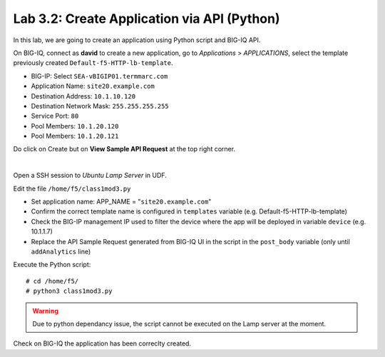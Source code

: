 Lab 3.2: Create Application via API (Python)
--------------------------------------------
In this lab, we are going to create an application using Python script and BIG-IQ API.

On BIG-IQ, connect as **david** to create a new application, go to *Applications* > *APPLICATIONS*, select the template previously created ``Default-f5-HTTP-lb-template``.

- BIG-IP: Select ``SEA-vBIGIP01.termmarc.com``
- Application Name: ``site20.example.com``
- Destination Address: ``10.1.10.120``
- Destination Network Mask: ``255.255.255.255``
- Service Port: ``80``
- Pool Members: ``10.1.20.120``
- Pool Members: ``10.1.20.121``

Do click on Create but on **View Sample API Request** at the top right corner.

.. image:: ../pictures/module3/img_module3_lab3_1.png
  :align: center
  :scale: 50%

|

Open a SSH session to *Ubuntu Lamp Server* in UDF.

Edit the file ``/home/f5/class1mod3.py``

- Set application name: APP_NAME = "``site20.example.com``"
- Confirm the correct template name is configured in ``templates`` variable (e.g. Default-f5-HTTP-lb-template)
- Check the BIG-IP management IP used to filter the device where the app will be deployed in variable ``device`` (e.g. 10.1.1.7)
- Replace the API Sample Request generated from BIG-IQ UI in the script in the ``post_body`` variable (only until ``addAnalytics`` line)

Execute the Python script::

    # cd /home/f5/
    # python3 class1mod3.py

.. warning:: Due to python dependancy issue, the script cannot be executed on the Lamp server at the moment.

Check on BIG-IQ the application has been correclty created.
